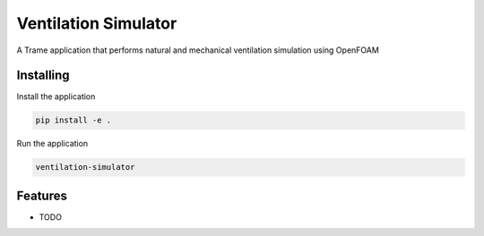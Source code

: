 =====================
Ventilation Simulator
=====================

A Trame application that performs natural and mechanical ventilation simulation using OpenFOAM



Installing
----------

Install the application

.. code-block:: console

    pip install -e .


Run the application

.. code-block:: console

    ventilation-simulator

Features
--------

* TODO

